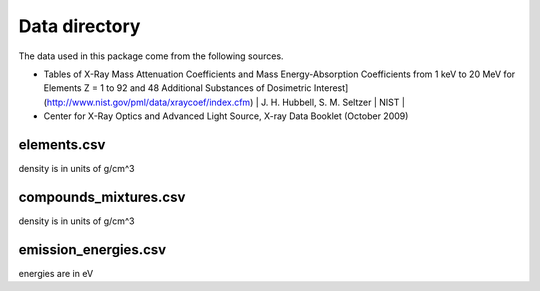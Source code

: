 Data directory
==============

The data used in this package come from the following sources.

* Tables of X-Ray Mass Attenuation Coefficients and Mass Energy-Absorption Coefficients from 1 keV to 20 MeV for Elements Z = 1 to 92 and 48 Additional Substances of Dosimetric Interest](http://www.nist.gov/pml/data/xraycoef/index.cfm) | J. H. Hubbell, S. M. Seltzer | NIST |
* Center for X-Ray Optics and Advanced Light Source, X-ray Data Booklet (October 2009)

elements.csv
------------
density is in units of g/cm^3

compounds_mixtures.csv
----------------------
density is in units of g/cm^3

emission_energies.csv
---------------------
energies are in eV
